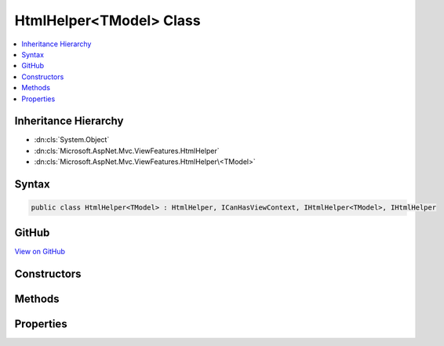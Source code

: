 

HtmlHelper<TModel> Class
========================



.. contents:: 
   :local:







Inheritance Hierarchy
---------------------


* :dn:cls:`System.Object`
* :dn:cls:`Microsoft.AspNet.Mvc.ViewFeatures.HtmlHelper`
* :dn:cls:`Microsoft.AspNet.Mvc.ViewFeatures.HtmlHelper\<TModel>`








Syntax
------

.. code-block:: csharp

   public class HtmlHelper<TModel> : HtmlHelper, ICanHasViewContext, IHtmlHelper<TModel>, IHtmlHelper





GitHub
------

`View on GitHub <https://github.com/aspnet/apidocs/blob/master/aspnet/mvc/src/Microsoft.AspNet.Mvc.ViewFeatures/ViewFeatures/HtmlHelperOfT.cs>`_





.. dn:class:: Microsoft.AspNet.Mvc.ViewFeatures.HtmlHelper<TModel>

Constructors
------------

.. dn:class:: Microsoft.AspNet.Mvc.ViewFeatures.HtmlHelper<TModel>
    :noindex:
    :hidden:

    
    .. dn:constructor:: Microsoft.AspNet.Mvc.ViewFeatures.HtmlHelper<TModel>.HtmlHelper(Microsoft.AspNet.Mvc.ViewFeatures.IHtmlGenerator, Microsoft.AspNet.Mvc.ViewEngines.ICompositeViewEngine, Microsoft.AspNet.Mvc.ModelBinding.IModelMetadataProvider, Microsoft.Extensions.WebEncoders.IHtmlEncoder, Microsoft.Extensions.WebEncoders.IUrlEncoder, Microsoft.Extensions.WebEncoders.IJavaScriptStringEncoder)
    
        
    
        Initializes a new instance of the :any:`Microsoft.AspNet.Mvc.ViewFeatures.HtmlHelper\`1` class.
    
        
        
        
        :type htmlGenerator: Microsoft.AspNet.Mvc.ViewFeatures.IHtmlGenerator
        
        
        :type viewEngine: Microsoft.AspNet.Mvc.ViewEngines.ICompositeViewEngine
        
        
        :type metadataProvider: Microsoft.AspNet.Mvc.ModelBinding.IModelMetadataProvider
        
        
        :type htmlEncoder: Microsoft.Extensions.WebEncoders.IHtmlEncoder
        
        
        :type urlEncoder: Microsoft.Extensions.WebEncoders.IUrlEncoder
        
        
        :type javaScriptStringEncoder: Microsoft.Extensions.WebEncoders.IJavaScriptStringEncoder
    
        
        .. code-block:: csharp
    
           public HtmlHelper(IHtmlGenerator htmlGenerator, ICompositeViewEngine viewEngine, IModelMetadataProvider metadataProvider, IHtmlEncoder htmlEncoder, IUrlEncoder urlEncoder, IJavaScriptStringEncoder javaScriptStringEncoder)
    

Methods
-------

.. dn:class:: Microsoft.AspNet.Mvc.ViewFeatures.HtmlHelper<TModel>
    :noindex:
    :hidden:

    
    .. dn:method:: Microsoft.AspNet.Mvc.ViewFeatures.HtmlHelper<TModel>.CheckBoxFor(System.Linq.Expressions.Expression<System.Func<TModel, System.Boolean>>, System.Object)
    
        
        
        
        :type expression: System.Linq.Expressions.Expression{System.Func{{TModel},System.Boolean}}
        
        
        :type htmlAttributes: System.Object
        :rtype: Microsoft.AspNet.Html.Abstractions.IHtmlContent
    
        
        .. code-block:: csharp
    
           public IHtmlContent CheckBoxFor(Expression<Func<TModel, bool>> expression, object htmlAttributes)
    
    .. dn:method:: Microsoft.AspNet.Mvc.ViewFeatures.HtmlHelper<TModel>.Contextualize(Microsoft.AspNet.Mvc.Rendering.ViewContext)
    
        
        
        
        :type viewContext: Microsoft.AspNet.Mvc.Rendering.ViewContext
    
        
        .. code-block:: csharp
    
           public override void Contextualize(ViewContext viewContext)
    
    .. dn:method:: Microsoft.AspNet.Mvc.ViewFeatures.HtmlHelper<TModel>.DisplayFor<TResult>(System.Linq.Expressions.Expression<System.Func<TModel, TResult>>, System.String, System.String, System.Object)
    
        
        
        
        :type expression: System.Linq.Expressions.Expression{System.Func{{TModel},{TResult}}}
        
        
        :type templateName: System.String
        
        
        :type htmlFieldName: System.String
        
        
        :type additionalViewData: System.Object
        :rtype: Microsoft.AspNet.Html.Abstractions.IHtmlContent
    
        
        .. code-block:: csharp
    
           public IHtmlContent DisplayFor<TResult>(Expression<Func<TModel, TResult>> expression, string templateName, string htmlFieldName, object additionalViewData)
    
    .. dn:method:: Microsoft.AspNet.Mvc.ViewFeatures.HtmlHelper<TModel>.DisplayNameForInnerType<TModelItem, TResult>(System.Linq.Expressions.Expression<System.Func<TModelItem, TResult>>)
    
        
        
        
        :type expression: System.Linq.Expressions.Expression{System.Func{{TModelItem},{TResult}}}
        :rtype: System.String
    
        
        .. code-block:: csharp
    
           public string DisplayNameForInnerType<TModelItem, TResult>(Expression<Func<TModelItem, TResult>> expression)
    
    .. dn:method:: Microsoft.AspNet.Mvc.ViewFeatures.HtmlHelper<TModel>.DisplayNameFor<TResult>(System.Linq.Expressions.Expression<System.Func<TModel, TResult>>)
    
        
        
        
        :type expression: System.Linq.Expressions.Expression{System.Func{{TModel},{TResult}}}
        :rtype: System.String
    
        
        .. code-block:: csharp
    
           public string DisplayNameFor<TResult>(Expression<Func<TModel, TResult>> expression)
    
    .. dn:method:: Microsoft.AspNet.Mvc.ViewFeatures.HtmlHelper<TModel>.DisplayTextFor<TResult>(System.Linq.Expressions.Expression<System.Func<TModel, TResult>>)
    
        
        
        
        :type expression: System.Linq.Expressions.Expression{System.Func{{TModel},{TResult}}}
        :rtype: System.String
    
        
        .. code-block:: csharp
    
           public string DisplayTextFor<TResult>(Expression<Func<TModel, TResult>> expression)
    
    .. dn:method:: Microsoft.AspNet.Mvc.ViewFeatures.HtmlHelper<TModel>.DropDownListFor<TResult>(System.Linq.Expressions.Expression<System.Func<TModel, TResult>>, System.Collections.Generic.IEnumerable<Microsoft.AspNet.Mvc.Rendering.SelectListItem>, System.String, System.Object)
    
        
        
        
        :type expression: System.Linq.Expressions.Expression{System.Func{{TModel},{TResult}}}
        
        
        :type selectList: System.Collections.Generic.IEnumerable{Microsoft.AspNet.Mvc.Rendering.SelectListItem}
        
        
        :type optionLabel: System.String
        
        
        :type htmlAttributes: System.Object
        :rtype: Microsoft.AspNet.Html.Abstractions.IHtmlContent
    
        
        .. code-block:: csharp
    
           public IHtmlContent DropDownListFor<TResult>(Expression<Func<TModel, TResult>> expression, IEnumerable<SelectListItem> selectList, string optionLabel, object htmlAttributes)
    
    .. dn:method:: Microsoft.AspNet.Mvc.ViewFeatures.HtmlHelper<TModel>.EditorFor<TResult>(System.Linq.Expressions.Expression<System.Func<TModel, TResult>>, System.String, System.String, System.Object)
    
        
        
        
        :type expression: System.Linq.Expressions.Expression{System.Func{{TModel},{TResult}}}
        
        
        :type templateName: System.String
        
        
        :type htmlFieldName: System.String
        
        
        :type additionalViewData: System.Object
        :rtype: Microsoft.AspNet.Html.Abstractions.IHtmlContent
    
        
        .. code-block:: csharp
    
           public IHtmlContent EditorFor<TResult>(Expression<Func<TModel, TResult>> expression, string templateName, string htmlFieldName, object additionalViewData)
    
    .. dn:method:: Microsoft.AspNet.Mvc.ViewFeatures.HtmlHelper<TModel>.GetExpressionName<TResult>(System.Linq.Expressions.Expression<System.Func<TModel, TResult>>)
    
        
        
        
        :type expression: System.Linq.Expressions.Expression{System.Func{{TModel},{TResult}}}
        :rtype: System.String
    
        
        .. code-block:: csharp
    
           protected string GetExpressionName<TResult>(Expression<Func<TModel, TResult>> expression)
    
    .. dn:method:: Microsoft.AspNet.Mvc.ViewFeatures.HtmlHelper<TModel>.GetModelExplorer<TResult>(System.Linq.Expressions.Expression<System.Func<TModel, TResult>>)
    
        
        
        
        :type expression: System.Linq.Expressions.Expression{System.Func{{TModel},{TResult}}}
        :rtype: Microsoft.AspNet.Mvc.ViewFeatures.ModelExplorer
    
        
        .. code-block:: csharp
    
           protected ModelExplorer GetModelExplorer<TResult>(Expression<Func<TModel, TResult>> expression)
    
    .. dn:method:: Microsoft.AspNet.Mvc.ViewFeatures.HtmlHelper<TModel>.HiddenFor<TResult>(System.Linq.Expressions.Expression<System.Func<TModel, TResult>>, System.Object)
    
        
        
        
        :type expression: System.Linq.Expressions.Expression{System.Func{{TModel},{TResult}}}
        
        
        :type htmlAttributes: System.Object
        :rtype: Microsoft.AspNet.Html.Abstractions.IHtmlContent
    
        
        .. code-block:: csharp
    
           public IHtmlContent HiddenFor<TResult>(Expression<Func<TModel, TResult>> expression, object htmlAttributes)
    
    .. dn:method:: Microsoft.AspNet.Mvc.ViewFeatures.HtmlHelper<TModel>.IdFor<TResult>(System.Linq.Expressions.Expression<System.Func<TModel, TResult>>)
    
        
        
        
        :type expression: System.Linq.Expressions.Expression{System.Func{{TModel},{TResult}}}
        :rtype: System.String
    
        
        .. code-block:: csharp
    
           public string IdFor<TResult>(Expression<Func<TModel, TResult>> expression)
    
    .. dn:method:: Microsoft.AspNet.Mvc.ViewFeatures.HtmlHelper<TModel>.LabelFor<TResult>(System.Linq.Expressions.Expression<System.Func<TModel, TResult>>, System.String, System.Object)
    
        
        
        
        :type expression: System.Linq.Expressions.Expression{System.Func{{TModel},{TResult}}}
        
        
        :type labelText: System.String
        
        
        :type htmlAttributes: System.Object
        :rtype: Microsoft.AspNet.Html.Abstractions.IHtmlContent
    
        
        .. code-block:: csharp
    
           public IHtmlContent LabelFor<TResult>(Expression<Func<TModel, TResult>> expression, string labelText, object htmlAttributes)
    
    .. dn:method:: Microsoft.AspNet.Mvc.ViewFeatures.HtmlHelper<TModel>.ListBoxFor<TResult>(System.Linq.Expressions.Expression<System.Func<TModel, TResult>>, System.Collections.Generic.IEnumerable<Microsoft.AspNet.Mvc.Rendering.SelectListItem>, System.Object)
    
        
        
        
        :type expression: System.Linq.Expressions.Expression{System.Func{{TModel},{TResult}}}
        
        
        :type selectList: System.Collections.Generic.IEnumerable{Microsoft.AspNet.Mvc.Rendering.SelectListItem}
        
        
        :type htmlAttributes: System.Object
        :rtype: Microsoft.AspNet.Html.Abstractions.IHtmlContent
    
        
        .. code-block:: csharp
    
           public IHtmlContent ListBoxFor<TResult>(Expression<Func<TModel, TResult>> expression, IEnumerable<SelectListItem> selectList, object htmlAttributes)
    
    .. dn:method:: Microsoft.AspNet.Mvc.ViewFeatures.HtmlHelper<TModel>.NameFor<TResult>(System.Linq.Expressions.Expression<System.Func<TModel, TResult>>)
    
        
        
        
        :type expression: System.Linq.Expressions.Expression{System.Func{{TModel},{TResult}}}
        :rtype: System.String
    
        
        .. code-block:: csharp
    
           public string NameFor<TResult>(Expression<Func<TModel, TResult>> expression)
    
    .. dn:method:: Microsoft.AspNet.Mvc.ViewFeatures.HtmlHelper<TModel>.PasswordFor<TResult>(System.Linq.Expressions.Expression<System.Func<TModel, TResult>>, System.Object)
    
        
        
        
        :type expression: System.Linq.Expressions.Expression{System.Func{{TModel},{TResult}}}
        
        
        :type htmlAttributes: System.Object
        :rtype: Microsoft.AspNet.Html.Abstractions.IHtmlContent
    
        
        .. code-block:: csharp
    
           public IHtmlContent PasswordFor<TResult>(Expression<Func<TModel, TResult>> expression, object htmlAttributes)
    
    .. dn:method:: Microsoft.AspNet.Mvc.ViewFeatures.HtmlHelper<TModel>.RadioButtonFor<TResult>(System.Linq.Expressions.Expression<System.Func<TModel, TResult>>, System.Object, System.Object)
    
        
        
        
        :type expression: System.Linq.Expressions.Expression{System.Func{{TModel},{TResult}}}
        
        
        :type value: System.Object
        
        
        :type htmlAttributes: System.Object
        :rtype: Microsoft.AspNet.Html.Abstractions.IHtmlContent
    
        
        .. code-block:: csharp
    
           public IHtmlContent RadioButtonFor<TResult>(Expression<Func<TModel, TResult>> expression, object value, object htmlAttributes)
    
    .. dn:method:: Microsoft.AspNet.Mvc.ViewFeatures.HtmlHelper<TModel>.TextAreaFor<TResult>(System.Linq.Expressions.Expression<System.Func<TModel, TResult>>, System.Int32, System.Int32, System.Object)
    
        
        
        
        :type expression: System.Linq.Expressions.Expression{System.Func{{TModel},{TResult}}}
        
        
        :type rows: System.Int32
        
        
        :type columns: System.Int32
        
        
        :type htmlAttributes: System.Object
        :rtype: Microsoft.AspNet.Html.Abstractions.IHtmlContent
    
        
        .. code-block:: csharp
    
           public IHtmlContent TextAreaFor<TResult>(Expression<Func<TModel, TResult>> expression, int rows, int columns, object htmlAttributes)
    
    .. dn:method:: Microsoft.AspNet.Mvc.ViewFeatures.HtmlHelper<TModel>.TextBoxFor<TResult>(System.Linq.Expressions.Expression<System.Func<TModel, TResult>>, System.String, System.Object)
    
        
        
        
        :type expression: System.Linq.Expressions.Expression{System.Func{{TModel},{TResult}}}
        
        
        :type format: System.String
        
        
        :type htmlAttributes: System.Object
        :rtype: Microsoft.AspNet.Html.Abstractions.IHtmlContent
    
        
        .. code-block:: csharp
    
           public IHtmlContent TextBoxFor<TResult>(Expression<Func<TModel, TResult>> expression, string format, object htmlAttributes)
    
    .. dn:method:: Microsoft.AspNet.Mvc.ViewFeatures.HtmlHelper<TModel>.ValidationMessageFor<TResult>(System.Linq.Expressions.Expression<System.Func<TModel, TResult>>, System.String, System.Object, System.String)
    
        
        
        
        :type expression: System.Linq.Expressions.Expression{System.Func{{TModel},{TResult}}}
        
        
        :type message: System.String
        
        
        :type htmlAttributes: System.Object
        
        
        :type tag: System.String
        :rtype: Microsoft.AspNet.Html.Abstractions.IHtmlContent
    
        
        .. code-block:: csharp
    
           public IHtmlContent ValidationMessageFor<TResult>(Expression<Func<TModel, TResult>> expression, string message, object htmlAttributes, string tag)
    
    .. dn:method:: Microsoft.AspNet.Mvc.ViewFeatures.HtmlHelper<TModel>.ValueFor<TResult>(System.Linq.Expressions.Expression<System.Func<TModel, TResult>>, System.String)
    
        
        
        
        :type expression: System.Linq.Expressions.Expression{System.Func{{TModel},{TResult}}}
        
        
        :type format: System.String
        :rtype: System.String
    
        
        .. code-block:: csharp
    
           public string ValueFor<TResult>(Expression<Func<TModel, TResult>> expression, string format)
    

Properties
----------

.. dn:class:: Microsoft.AspNet.Mvc.ViewFeatures.HtmlHelper<TModel>
    :noindex:
    :hidden:

    
    .. dn:property:: Microsoft.AspNet.Mvc.ViewFeatures.HtmlHelper<TModel>.ViewData
    
        
        :rtype: Microsoft.AspNet.Mvc.ViewFeatures.ViewDataDictionary{{TModel}}
    
        
        .. code-block:: csharp
    
           public ViewDataDictionary<TModel> ViewData { get; }
    


